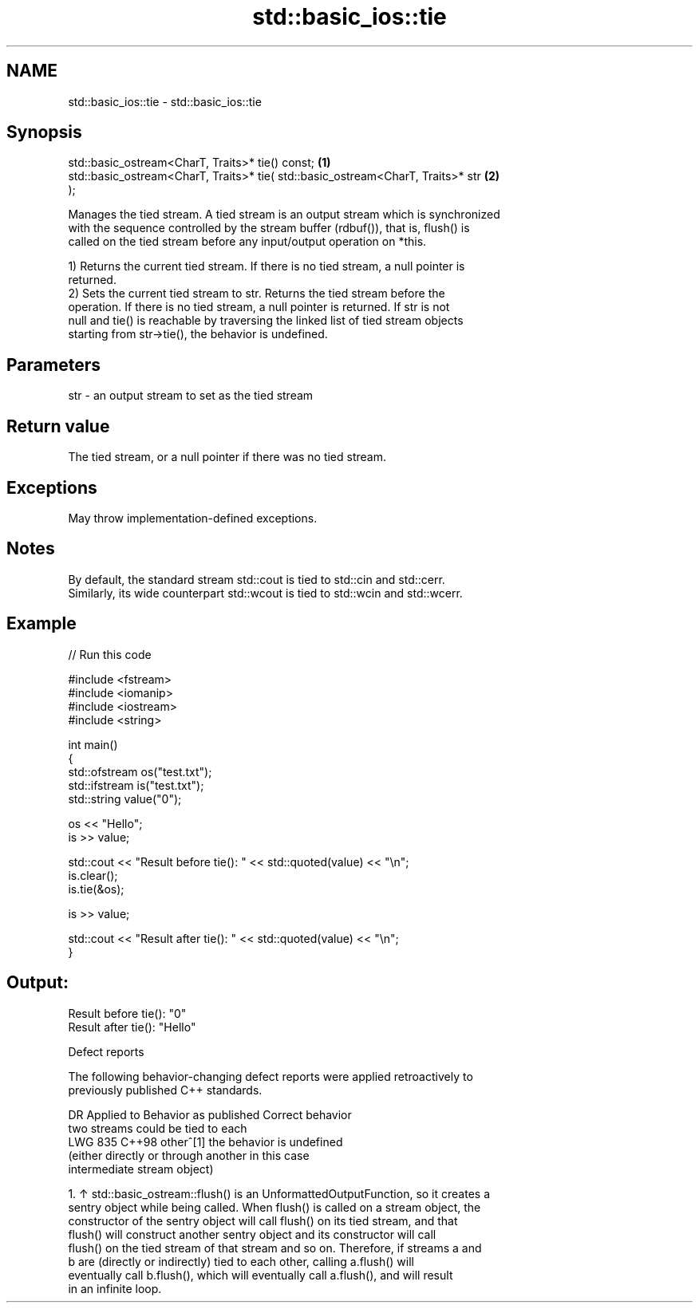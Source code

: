 .TH std::basic_ios::tie 3 "2024.06.10" "http://cppreference.com" "C++ Standard Libary"
.SH NAME
std::basic_ios::tie \- std::basic_ios::tie

.SH Synopsis
   std::basic_ostream<CharT, Traits>* tie() const;                                 \fB(1)\fP
   std::basic_ostream<CharT, Traits>* tie( std::basic_ostream<CharT, Traits>* str  \fB(2)\fP
   );

   Manages the tied stream. A tied stream is an output stream which is synchronized
   with the sequence controlled by the stream buffer (rdbuf()), that is, flush() is
   called on the tied stream before any input/output operation on *this.

   1) Returns the current tied stream. If there is no tied stream, a null pointer is
   returned.
   2) Sets the current tied stream to str. Returns the tied stream before the
   operation. If there is no tied stream, a null pointer is returned. If str is not
   null and tie() is reachable by traversing the linked list of tied stream objects
   starting from str->tie(), the behavior is undefined.

.SH Parameters

   str - an output stream to set as the tied stream

.SH Return value

   The tied stream, or a null pointer if there was no tied stream.

.SH Exceptions

   May throw implementation-defined exceptions.

.SH Notes

   By default, the standard stream std::cout is tied to std::cin and std::cerr.
   Similarly, its wide counterpart std::wcout is tied to std::wcin and std::wcerr.

.SH Example


// Run this code

 #include <fstream>
 #include <iomanip>
 #include <iostream>
 #include <string>

 int main()
 {
     std::ofstream os("test.txt");
     std::ifstream is("test.txt");
     std::string value("0");

     os << "Hello";
     is >> value;

     std::cout << "Result before tie(): " << std::quoted(value) << "\\n";
     is.clear();
     is.tie(&os);

     is >> value;

     std::cout << "Result after tie(): " << std::quoted(value) << "\\n";
 }

.SH Output:

 Result before tie(): "0"
 Result after tie(): "Hello"

   Defect reports

   The following behavior-changing defect reports were applied retroactively to
   previously published C++ standards.

     DR    Applied to          Behavior as published              Correct behavior
                      two streams could be tied to each
   LWG 835 C++98      other^[1]                               the behavior is undefined
                      (either directly or through another     in this case
                      intermediate stream object)

    1. ↑ std::basic_ostream::flush() is an UnformattedOutputFunction, so it creates a
       sentry object while being called. When flush() is called on a stream object, the
       constructor of the sentry object will call flush() on its tied stream, and that
       flush() will construct another sentry object and its constructor will call
       flush() on the tied stream of that stream and so on. Therefore, if streams a and
       b are (directly or indirectly) tied to each other, calling a.flush() will
       eventually call b.flush(), which will eventually call a.flush(), and will result
       in an infinite loop.
